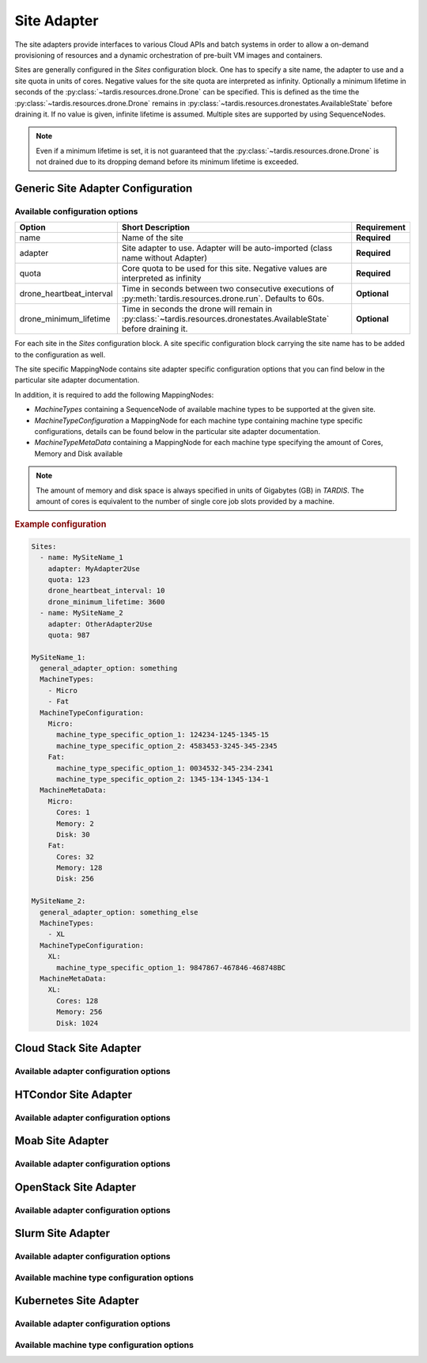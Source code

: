 .. _ref_site_adapter:

============
Site Adapter
============

.. container:: left-col

    The site adapters provide interfaces to various Cloud APIs and batch systems in order to allow a on-demand provisioning
    of resources and a dynamic orchestration of pre-built VM images and containers.

    Sites are generally configured in the `Sites` configuration block. One has to specify a site name, the adapter to use
    and a site quota in units of cores. Negative values for the site quota are interpreted as infinity. Optionally a
    minimum lifetime in seconds of the :py:class:`~tardis.resources.drone.Drone` can be specified. This is defined as
    the time the :py:class:`~tardis.resources.drone.Drone` remains in
    :py:class:`~tardis.resources.dronestates.AvailableState` before draining it. If no value is given, infinite lifetime
    is assumed. Multiple sites are supported by using SequenceNodes.

    .. note::
        Even if a minimum lifetime is set, it is not guaranteed that the :py:class:`~tardis.resources.drone.Drone` is not
        drained due to its dropping demand before its minimum lifetime is exceeded.


Generic Site Adapter Configuration
----------------------------------
.. _ref_generic_site_adapter_configuration:


Available configuration options
~~~~~~~~~~~~~~~~~~~~~~~~~~~~~~~

.. container:: left-col

    +--------------------------+-----------------------------------------------------------------------------------------------------------------------+---------------+
    | Option                   | Short Description                                                                                                     |  Requirement  |
    +==========================+=======================================================================================================================+===============+
    | name                     | Name of the site                                                                                                      |  **Required** |
    +--------------------------+-----------------------------------------------------------------------------------------------------------------------+---------------+
    | adapter                  | Site adapter to use. Adapter will be auto-imported (class name without Adapter)                                       |  **Required** |
    +--------------------------+-----------------------------------------------------------------------------------------------------------------------+---------------+
    | quota                    | Core quota to be used for this site. Negative values are interpreted as infinity                                      |  **Required** |
    +--------------------------+-----------------------------------------------------------------------------------------------------------------------+---------------+
    | drone_heartbeat_interval | Time in seconds between two consecutive executions of :py:meth:`tardis.resources.drone.run`. Defaults to 60s.         |  **Optional** |
    +--------------------------+-----------------------------------------------------------------------------------------------------------------------+---------------+
    | drone_minimum_lifetime   | Time in seconds the drone will remain in :py:class:`~tardis.resources.dronestates.AvailableState` before draining it. |  **Optional** |
    +--------------------------+-----------------------------------------------------------------------------------------------------------------------+---------------+

    For each site in the `Sites` configuration block. A site specific configuration block carrying the site name
    has to be added to the configuration as well.

    The site specific MappingNode contains site adapter specific configuration options that you can find below in
    the particular site adapter documentation.

    In addition, it is required to add the following MappingNodes:

    * `MachineTypes` containing a SequenceNode of available machine types to be supported at the given site.
    * `MachineTypeConfiguration` a MappingNode for each machine type containing machine type specific configurations,
      details can be found below in the particular site adapter documentation.
    * `MachineTypeMetaData` containing a MappingNode for each machine type specifying the amount of Cores, Memory and Disk
      available

    .. note::
        The amount of memory and disk space is always specified in units of Gigabytes (GB) in `TARDIS`. The amount of
        cores is equivalent to the number of single core job slots provided by a machine.

.. container:: content-tabs right-col

    .. rubric:: Example configuration

    .. code-block:: yaml

        Sites:
          - name: MySiteName_1
            adapter: MyAdapter2Use
            quota: 123
            drone_heartbeat_interval: 10
            drone_minimum_lifetime: 3600
          - name: MySiteName_2
            adapter: OtherAdapter2Use
            quota: 987

        MySiteName_1:
          general_adapter_option: something
          MachineTypes:
            - Micro
            - Fat
          MachineTypeConfiguration:
            Micro:
              machine_type_specific_option_1: 124234-1245-1345-15
              machine_type_specific_option_2: 4583453-3245-345-2345
            Fat:
              machine_type_specific_option_1: 0034532-345-234-2341
              machine_type_specific_option_2: 1345-134-1345-134-1
          MachineMetaData:
            Micro:
              Cores: 1
              Memory: 2
              Disk: 30
            Fat:
              Cores: 32
              Memory: 128
              Disk: 256

        MySiteName_2:
          general_adapter_option: something_else
          MachineTypes:
            - XL
          MachineTypeConfiguration:
            XL:
              machine_type_specific_option_1: 9847867-467846-468748BC
          MachineMetaData:
            XL:
              Cores: 128
              Memory: 256
              Disk: 1024

Cloud Stack Site Adapter
------------------------

.. content-tabs:: left-col

    The :py:class:`~tardis.adapters.sites.cloudstack.CloudStackAdapter` implements an interface to the CloudStack API.
    The following general adapter configuration options are available.

Available adapter configuration options
~~~~~~~~~~~~~~~~~~~~~~~~~~~~~~~~~~~~~~~

.. content-tabs:: left-col

    +----------------+---------------------------------------------------------------------+-----------------+
    | Option         | Short Description                                                   | Requirement     |
    +================+=====================================================================+=================+
    | api_key        | Your CloudStack API Key to authenticate yourself.                   |  **Required**   |
    +----------------+---------------------------------------------------------------------+-----------------+
    | api_secret     | Your CloudStack API secret to authenticate yourself.                |  **Required**   |
    +----------------+---------------------------------------------------------------------+-----------------+
    | end_point      | The end point of the CloudStack API to contact.                     |  **Required**   |
    +----------------+---------------------------------------------------------------------+-----------------+

    All configuration entries in the `MachineTypeConfiguration` section of the machine types are
    directly added as keyword arguments to the CloudStack API `deployVirtualMachine` call. All available options are
    described in the `CloudStack documentation`_

    .. _CloudStack documentation: https://cloudstack.apache.org/api/apidocs-4.12/apis/deployVirtualMachine.html

.. content-tabs:: right-col

    .. rubric:: Example configuration

    .. code-block:: yaml

        Sites:
          - name: Hexascale
            adapter: CloudStack
            quota: 300

        Hexascale:
          api_key: BlaBlubbFooBar123456
          api_secret: AKshflajsdfjnASJFkajsfd
          end_point: https://api.hexascale.com/compute
          MachineTypes:
            - Micro
            - Tiny
          MachineTypeConfiguration:
            Micro:
              templateid: 909ce5b7-2132-4ff0-9bf8-aadbb423f7d9
              serviceofferingid: 71004023-bb72-4a97-b1e9-bc66dfce9470
              zoneid: 35eb7739-d19e-45f7-a581-4687c54d6d02
              securitygroupnames: "secgrp-WN,NFS-access,Squid-access"
              userdata: ini/hexascale.ini
              keypair: MG
              rootdisksize: 70
            Tiny:
              templateid: 909ce5b7-2132-4ff0-9bf8-aadbb423f7d9
              serviceofferingid: b6cd1ff5-3a2f-4e9d-a4d1-8988c1191fe8
              zoneid: 35eb7739-d19e-45f7-a581-4687c54d6d02
              securitygroupnames: "secgrp-WN,NFS-access,Squid-access"
              userdata: ini/hexascale.ini
              keypair: MG
              rootdisksize: 70

HTCondor Site Adapter
---------------------

.. content-tabs:: left-col

    The :py:class:`~tardis.adapters.sites.htcondor.HTCondorAdapter` implements an interface to the HTCondor batch system.
    Regular batch jobs are submitted that start the actual Drone, which than is integrated itself in overlay batch system
    using the chosen :ref:`BatchSystemAdapter.<ref_batch_system_adapter>`

    .. |executor| replace:: :ref:`executor<ref_executors>`

Available adapter configuration options
~~~~~~~~~~~~~~~~~~~~~~~~~~~~~~~~~~~~~~~

.. content-tabs:: left-col

    +----------------+-----------------------------------------------------------------------------------+-----------------+
    | Option         | Short Description                                                                 | Requirement     |
    +================+===================================================================================+=================+
    | max_age        | The result of the `condor_status` call is cached for `max_age` in minutes.        |  **Required**   |
    +----------------+-----------------------------------------------------------------------------------+-----------------+
    | bulk_size      | Maximum number of jobs to handle per bulk invocation of a condor tool.            |  **Optional**   |
    +                +                                                                                   +                 +
    |                | Default: 100                                                                      |                 |
    +----------------+-----------------------------------------------------------------------------------+-----------------+
    | bulk_delay     | Maximum duration in seconds to wait per bulk invocation of a condor tool.         |  **Optional**   |
    +                +                                                                                   +                 +
    |                | Default: 1.0                                                                      |                 |
    +----------------+-----------------------------------------------------------------------------------+-----------------+
    | executor       | The |executor| used to run submission and further calls to the Moab batch system. |  **Optional**   |
    +                +                                                                                   +                 +
    |                | Default: ShellExecutor is used!                                                   |                 |
    +----------------+-----------------------------------------------------------------------------------+-----------------+

    The only available option in the `MachineTypeConfiguration` section is a template jdl used to submit drones to the
    HTCondor batch system. The template jdl is using the `Python template string`_ syntax
    (see example HTCondor JDL for details).

    .. Warning::
        The `$(...)` used for HTCondor variables needs to be replaced by `$$(...)` in the templated JDL.

    .. _Python template string: https://docs.python.org/3.4/library/string.html#template-strings

    .. Note::
        In order to properly identify started drones in the overlay batch system and to limit the amount of resources
        (CPU cores, memory, disk) announced to be available, a set of environment variables needs to be set inside the
        drone. Preference is to use the ``environment`` parameter in the HTCondor JDL. However, in case of using the
        HTCondor grid universe the environment is usually dropped by the Grid Compute Element. In that case, we suggest
        to pass the environment variables using the ``arguments`` parameter and set the corresponding environment
        variables inside the drone itself based on the command line arguments in long option syntax.

.. content-tabs:: right-col

    .. rubric:: Example configuration

    .. code-block:: yaml

        Sites:
          - name: TOPAS
            adapter: HTCondor
            quota: 462

        TOPAS:
          max_age: 1
          MachineTypes:
            - wholenode
          MachineTypeConfiguration:
            wholenode:
              jdl: pilot_wholenode.jdl
          MachineMetaData:
            wholenode:
              Cores: 42
              Memory: 256
              Disk: 840

    .. rubric:: Example HTCondor JDL (Vanilla Universe)

    .. code-block::

        executable = start_pilot.sh
        transfer_input_files = setup_pilot.sh,grid-mapfile
        output = logs/$$(cluster).$$(process).out
        error = logs/$$(cluster).$$(process).err
        log = logs/cluster.log

        accounting_group=tardis
        x509userproxy = /home/tardis/proxy

        environment=${Environment}

        request_cpus=${Cores}
        request_memory=${Memory}
        request_disk=${Disk}

    The ``Environment`` contains the following variables, ``TardisDroneCores``. ``TardisDroneMemory``. ``TardisDroneDisk``
    and ``TardisDroneUuid``.

    .. rubric:: Example HTCondor JDL (Grid Universe)

    .. code-block::

        universe = grid
        executable = start_pilot.sh
        arguments = ${Arguments}
        transfer_input_files = setup_pilot.sh,grid-mapfile
        output = logs/$$(cluster).$$(process).out
        error = logs/$$(cluster).$$(process).err
        log = logs/cluster.log

        accounting_group=tardis
        x509userproxy = /home/tardis/proxy

        request_cpus=${Cores}
        request_memory=${Memory}
        request_disk=${Disk}

    The ``Arguments`` contains the following command line arguments, ``--cores``. ``--memory``. ``--disk`` and
    ``--uuid``.


Moab Site Adapter
-----------------

.. content-tabs:: left-col

    The :py:class:`~tardis.adapters.sites.moab.MoabAdapter` implements an interface to the Moab batch system. Regular batch
    jobs are submitted that start the actual Drone, which than is integrated itself in overlay batch system
    using the chosen :ref:`BatchSystemAdapter.<ref_batch_system_adapter>`.

Available adapter configuration options
~~~~~~~~~~~~~~~~~~~~~~~~~~~~~~~~~~~~~~~

.. content-tabs:: left-col

    +----------------+------------------------------------------------------------------------------------------------+-----------------+
    | Option         | Short Description                                                                              | Requirement     |
    +================+================================================================================================+=================+
    | bulk_size      | Maximum number of jobs to handle per bulk invocation of the ``showq`` command.                 |  **Optional**   |
    +                +                                                                                                +                 +
    |                | Default: 100                                                                                   |                 |
    +----------------+------------------------------------------------------------------------------------------------+-----------------+
    | bulk_delay     | Maximum duration in seconds to wait per bulk invocation of the ``showq`` command.              |  **Optional**   |
    +                +                                                                                                +                 +
    |                | Default: 1.0                                                                                   |                 |
    +----------------+------------------------------------------------------------------------------------------------+-----------------+
    | StartupCommand | The command executed in the batch job. (**Deprecated:** Moved to MachineTypeConfiguration!)    |  **Deprecated** |
    +----------------+------------------------------------------------------------------------------------------------+-----------------+
    | executor       | The |executor| used to run submission and further calls to the Moab batch system.              |  **Optional**   |
    +                +                                                                                                +                 +
    |                | Default: ShellExecutor is used!                                                                |                 |
    +----------------+------------------------------------------------------------------------------------------------+-----------------+
    | SubmitOptions  | Options to add to the `msub` command. `long` and `short` arguments are supported (see example) |  **Optional**   |
    +----------------+------------------------------------------------------------------------------------------------+-----------------+

    The available options in the `MachineTypeConfiguration` section are the expected `WallTime` of the placeholder jobs and
    the requested `NodeType`. For details see the Moab documentation.

.. content-tabs:: right-col

    .. rubric:: Example configuration

    .. code-block:: yaml

        Sites:
          - name: moab-site
            adapter: Moab
            quota: 2000

        moab-site:
          executor: !TardisSSHExecutor
            host: login.dorie.somewherein.de
            username: clown
            client_keys:
              - /opt/tardis/ssh/tardis
          MachineTypes:
            - singularity_d2.large
            - singularity_d1.large
          MachineTypeConfiguration:
            singularity_d2.large:
              Walltime: '02:00:00:00'
              NodeType: '1:ppn=20'
              StartupCommand: startVM.py
              SubmitOptions:
                short:
                  M: "someone@somewhere.com"
                long:
                  timeout: 60
            singularity_d1.large:
              Walltime: '01:00:00:00'
              NodeType: '1:ppn=20'
              StartupCommand: startVM.py
          MachineMetaData:
            singularity_d2.large:
              Cores: 20
              Memory: 120
              Disk: 196
            singularity_d1.large:
              Cores: 20
              Memory: 120
              Disk: 196

OpenStack Site Adapter
----------------------

.. content-tabs:: left-col

    The :py:class:`~tardis.adapters.sites.openstack.OpenStackAdapter` implements an interface to the OpenStack Cloud API.
    The following general adapter configuration options are available.

Available adapter configuration options
~~~~~~~~~~~~~~~~~~~~~~~~~~~~~~~~~~~~~~~

.. content-tabs:: left-col

    +-------------------------------+---------------------------------------------------------------------+-----------------+
    | Option                        | Short Description                                                   | Requirement     |
    +===============================+=====================================================================+=================+
    | auth_url                      | The end point of the OpenStack API to contact.                      |  **Required**   |
    +-------------------------------+---------------------------------------------------------------------+-----------------+
    | username                      | Your OpenStack API username to authenticate yourself.               |  **Optional**   |
    +-------------------------------+---------------------------------------------------------------------+-----------------+
    | password                      | Your OpenStack API password to authenticate yourself.               |  **Optional**   |
    +-------------------------------+---------------------------------------------------------------------+-----------------+
    | user_domain_name              | The name of the OpenStack user domain.                              |  **Optional**   |
    +-------------------------------+---------------------------------------------------------------------+-----------------+
    | project_domain_name           | The name of the OpenStack project domain.                           |  **Optional**   |
    +-------------------------------+---------------------------------------------------------------------+-----------------+
    | application_credential_id     | Your application credential ID to authenticate yourself.            |  **Optional**   |
    +-------------------------------+---------------------------------------------------------------------+-----------------+
    | application_credential_secret | Your application credential secret to authenticate yourself.        |  **Optional**   |
    +-------------------------------+---------------------------------------------------------------------+-----------------+

    .. note::
        Either ``username``, ``password`` , ``user_domain_name`` and ``project_domain_name`` or
        ``application_credential_id`` and ``application_credential_secret`` are mandatory to authenticate against the
        OpenStack endpoint.

    All configuration entries in the `MachineTypeConfiguration` section of the machine types are
    directly added as keyword arguments to the OpenStack API `create-server` call. All available options are
    described in the `OpenStack documentation`_

    .. _OpenStack documentation: https://developer.openstack.org/api-ref/compute/#create-server

.. content-tabs:: right-col

    .. rubric:: Example configuration

    .. code-block:: yaml

        Sites:
          - name: Woohoo
            adapter: OpenStack
            quota: 10 # CPU core quota

        Woohoo:
          auth_url: https://whoowhoo:13000/v3
          username: woohoo
          password: Woohoo123
          project_name: WooHoo
          user_domain_name: Default
          project_domain_name: Default
          MachineTypes:
            - m1.xlarge
          MachineTypeConfiguration:
            m1.xlarge:
              flavorRef: 5 # ID of m1.xlarge
              networks:
                - uuid: fe0317c6-0bed-488b-9108-13726656a0ea
              imageRef: bc613271-6a54-48ca-9222-47e009dc0c29
              key_name: MG
              user_data: tardis/cloudinit/woohoo.ini
          MachineMetaData:
            m1.xlarge:
              Cores: 8
              Memory: 16
              Disk: 160

Slurm Site Adapter
------------------

.. content-tabs:: left-col

    The :py:class:`~tardis.adapters.sites.slurm.SlurmAdapter` implements an interface to the SLURM batch system. Regular
    batch jobs are submitted that start the actual Drone, which than is integrated itself in overlay batch system
    using the chosen :ref:`BatchSystemAdapter.<ref_batch_system_adapter>`.

Available adapter configuration options
~~~~~~~~~~~~~~~~~~~~~~~~~~~~~~~~~~~~~~~

.. content-tabs:: left-col

    +----------------+---------------------------------------------------------------------------------------------+-----------------+
    | Option         | Short Description                                                                           | Requirement     |
    +================+=============================================================================================+=================+
    | bulk_size      | Maximum number of jobs to handle per bulk invocation of the ``squeue`` command.             |  **Optional**   |
    +                +                                                                                             +                 +
    |                | Default: 100                                                                                |                 |
    +----------------+---------------------------------------------------------------------------------------------+-----------------+
    | bulk_delay     | Maximum duration in seconds to wait per bulk invocation of the ``squeue`` command.          |  **Optional**   |
    +                +                                                                                             +                 +
    |                | Default: 1.0                                                                                |                 |
    +----------------+---------------------------------------------------------------------------------------------+-----------------+
    | StartUpCommand | The command executed in the batch job. (**Deprecated:** Moved to MachineTypeConfiguration!) |  **Deprecated** |
    +----------------+---------------------------------------------------------------------------------------------+-----------------+
    | executor       | The |executor| used to run submission and further calls to the Moab batch system.           |  **Optional**   |
    +                +                                                                                             +                 +
    |                | Default: ShellExecutor is used!                                                             |                 |
    +----------------+---------------------------------------------------------------------------------------------+-----------------+

Available machine type configuration options
~~~~~~~~~~~~~~~~~~~~~~~~~~~~~~~~~~~~~~~~~~~~

.. content-tabs:: left-col

    +----------------+--------------------------------------------------------------------------------------------------+-----------------+
    | Option         | Short Description                                                                                | Requirement     |
    +================+==================================================================================================+=================+
    | Walltime       | Expected walltime of drone                                                                       |  **Required**   |
    +----------------+--------------------------------------------------------------------------------------------------+-----------------+
    | Partition      | Name of the Slurm partition to run in                                                            |  **Required**   |
    +----------------+--------------------------------------------------------------------------------------------------+-----------------+
    | StartupCommand | The command to execute at job start                                                              |  **Required**   |
    +----------------+--------------------------------------------------------------------------------------------------+-----------------+
    | SubmitOptions  | Options to add to the `sbatch` command. `long` and `short` arguments are supported (see example) |  **Optional**   |
    +----------------+--------------------------------------------------------------------------------------------------+-----------------+

.. content-tabs:: right-col

    .. rubric:: Example configuration

    .. code-block:: yaml

        Sites:
          - name: hpc2000
            adapter: Slurm
            quota: 100

        hpc2000:
          executor: !TardisSSHExecutor
            host: hpc2000.hpc.org
            username: billy
            client_keys:
             - /opt/tardis/ssh/tardis
          MachineTypes:
            - one_day
            - twelve_hours
          MachineTypeConfiguration:
            one_day:
              Walltime: '1440'
              Partition: normal
              StartupCommand: 'pilot_clean.sh'
              SubmitOptions:
                short:
                  C: "intel"
                long:
                  gres: "gpu:2,mic:1"
            six_hours:
              Walltime: '360'
              Partition: normal
              StartupCommand: 'pilot_clean.sh'
              SubmitOptions:
                long:
                  gres: "gpu:2,mic:1"
            twelve_hours:
              Walltime: '720'
              Partition: normal
              StartupCommand: 'pilot_clean.sh'
          MachineMetaData:
            one_day:
              Cores: 20
              Memory: 62
              Disk: 480
            twelve_hours:
              Cores: 20
              Memory: 62
              Disk: 480
            six_hours:
              Cores: 20
              Memory: 62
              Disk: 480

Kubernetes Site Adapter
-----------------------

.. content-tabs:: left-col

    The :py:class:`~tardis.adapters.sites.kubernetes.KubernetesAdapter` implements an interface to the Kubernetes API.
    The following general adapter configuration options are available.

Available adapter configuration options
~~~~~~~~~~~~~~~~~~~~~~~~~~~~~~~~~~~~~~~

.. content-tabs:: left-col

    +---------------------+---------------------------------------------------------------------+-----------------+
    | Option              | Short Description                                                   | Requirement     |
    +=====================+=====================================================================+=================+
    | host                | The end point of the Kubernetes Cluster.                            |  **Required**   |
    +---------------------+---------------------------------------------------------------------+-----------------+
    | token               | Bearer token used to authenticate yourself.                         |  **Required**   |
    +---------------------+---------------------------------------------------------------------+-----------------+

    To create a token refer to: `Kubernetes documentation`_

    .. _Kubernetes documentation: https://kubernetes.io/docs/tasks/access-application-cluster/access-cluster/

Available machine type configuration options
~~~~~~~~~~~~~~~~~~~~~~~~~~~~~~~~~~~~~~~~~~~~

.. content-tabs:: left-col

    +----------------+-------------------------------------------------------------------------------+-----------------+
    | Option         | Short Description                                                             | Requirement     |
    +================+===============================================================================+=================+
    | namespace      | Namespace for pods to run in.                                                 |  **Required**   |
    +----------------+-------------------------------------------------------------------------------+-----------------+
    | image          | Image for the pods.                                                           |  **Required**   |
    +----------------+-------------------------------------------------------------------------------+-----------------+
    | args           | Arguments for the containers that run in your pods.                           |  **Required**   |
    +----------------+-------------------------------------------------------------------------------+-----------------+
    | hpa            | Set True\False to enable\disable kubernetes horizontal pod autoscaler feature.|  **Required**   |
    +----------------+-------------------------------------------------------------------------------+-----------------+
    | min_replicas   | Minimum number of pods to scale to. (Only required when hpa is set to True)   |  **Required**   |
    +----------------+-------------------------------------------------------------------------------+-----------------+
    | max_replicas   | Maximum number of pods to scale to. (Only required when hpa is set to True)   |  **Required**   |
    +----------------+-------------------------------------------------------------------------------+-----------------+
    | cpu_utilization| Average Cpu utilization to maintain across pods of a deployment.              |  **Required**   |
    +                +                                                                               +                 +
    |                | (Only required when hpa is set to True)                                       |                 |
    +----------------+-------------------------------------------------------------------------------+-----------------+

.. content-tabs:: right-col

    .. rubric:: Example configuration

    .. code-block:: yaml

        Sites:
          - name: Kube-site
            adapter: Kubernetes
            quota: 10


        Kube-site:
          host: https://127.0.0.1:443
          token: 31ada4fd-adec-460c-809a-9e56ceb75269
          MachineTypes:
            - example
          MachineTypeConfiguration:
            example:
              namespace: default
              image: busybox:1.26.1
              label: busybox
              args: ["sleep", "3600"]
          MachineMetaData:
            example:
              Cores: 2
              Memory: 4

.. content-tabs:: left-col

    Your favorite site is currently not supported?
    Please, have a look at how to contribute.
